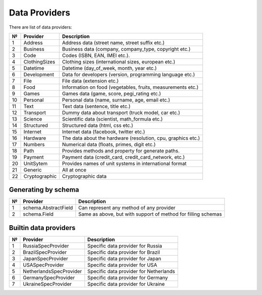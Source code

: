 ==============
Data Providers
==============

There are list of data providers:

+------+-----------------+------------------------------------------------------------------+
| №    | Provider        | Description                                                      |
+======+=================+==================================================================+
| 1    | Address         | Address data (street name, street suffix etc.)                   |
+------+-----------------+------------------------------------------------------------------+
| 2    | Business        | Business data (company, company\_type, copyright etc.)           |
+------+-----------------+------------------------------------------------------------------+
| 3    | Code            | Codes (ISBN, EAN, IMEI etc.).                                    |
+------+-----------------+------------------------------------------------------------------+
| 4    | ClothingSizes   | Clothing sizes (international sizes, european etc.)              |
+------+-----------------+------------------------------------------------------------------+
| 5    | Datetime        | Datetime (day\_of\_week, month, year etc.)                       |
+------+-----------------+------------------------------------------------------------------+
| 6    | Development     | Data for developers (version, programming language etc.)         |
+------+-----------------+------------------------------------------------------------------+
| 7    | File            | File data (extension etc.)                                       |
+------+-----------------+------------------------------------------------------------------+
| 8    | Food            | Information on food (vegetables, fruits, measurements etc.)      |
+------+-----------------+------------------------------------------------------------------+
| 9    | Games           | Games data (game, score, pegi\_rating etc.)                      |
+------+-----------------+------------------------------------------------------------------+
| 10   | Personal        | Personal data (name, surname, age, email etc.)                   |
+------+-----------------+------------------------------------------------------------------+
| 11   | Text            | Text data (sentence, title etc.)                                 |
+------+-----------------+------------------------------------------------------------------+
| 12   | Transport       | Dummy data about transport (truck model, car etc.)               |
+------+-----------------+------------------------------------------------------------------+
| 13   | Science         | Scientific data (scientist, math\_formula etc.)                  |
+------+-----------------+------------------------------------------------------------------+
| 14   | Structured      | Structured data (html, css etc.)                                 |
+------+-----------------+------------------------------------------------------------------+
| 15   | Internet        | Internet data (facebook, twitter etc.)                           |
+------+-----------------+------------------------------------------------------------------+
| 16   | Hardware        | The data about the hardware (resolution, cpu, graphics etc.)     |
+------+-----------------+------------------------------------------------------------------+
| 17   | Numbers         | Numerical data (floats, primes, digit etc.)                      |
+------+-----------------+------------------------------------------------------------------+
| 18   | Path            | Provides methods and property for generate paths.                |
+------+-----------------+------------------------------------------------------------------+
| 19   | Payment         | Payment data (credit_card, credit_card_network, etc.)            |
+------+-----------------+------------------------------------------------------------------+
| 20   | UnitSytem       | Provides names of unit systems in international format           |
+------+-----------------+------------------------------------------------------------------+
| 21   | Generic         | All at once                                                      |
+------+-----------------+------------------------------------------------------------------+
| 22   | Cryptographic   | Cryptographic data                                               |
+------+-----------------+------------------------------------------------------------------+


Generating by schema
--------------------

+------+----------------------+------------------------------------------------------------------+
| №    | Provider             | Description                                                      |
+======+======================+==================================================================+
|  1   | schema.AbstractField | Can represent any method of any provider                         |
+------+----------------------+------------------------------------------------------------------+
|  2   | schema.Field         | Same as above, but with support of method for filling schemas    |
+------+----------------------+------------------------------------------------------------------+



Builtin data providers
----------------------

+------+--------------------------+------------------------------------------------------------------+
| №    | Provider                 | Description                                                      |
+======+==========================+==================================================================+
|  1   | RussiaSpecProvider       | Specific data provider for Russia                                |
+------+--------------------------+------------------------------------------------------------------+
|  2   | BrazilSpecProvider       | Specific data provider for Brazil                                |
+------+--------------------------+------------------------------------------------------------------+
|  3   | JapanSpecProvider        | Specific data provider for Japan                                 |
+------+--------------------------+------------------------------------------------------------------+
|  4   | USASpecProvider          | Specific data provider for USA                                   |
+------+--------------------------+------------------------------------------------------------------+
|  5   | NetherlandsSpecProvider  | Specific data provider for Netherlands                           |
+------+--------------------------+------------------------------------------------------------------+
|  6   | GermanySpecProvider      | Specific data provider for Germany                               |
+------+--------------------------+------------------------------------------------------------------+
|  7   | UkraineSpecProvider      | Specific data provider for Ukraine                               |
+------+--------------------------+------------------------------------------------------------------+
